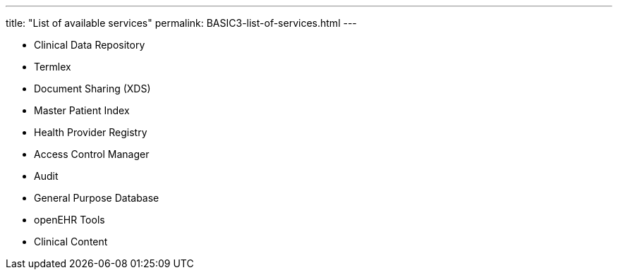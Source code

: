 ---
title:  "List of available services"
permalink: BASIC3-list-of-services.html
---

* Clinical Data Repository
* Termlex
* Document Sharing (XDS)
* Master Patient Index
* Health Provider Registry
* Access Control Manager
* Audit
* General Purpose Database
* openEHR Tools
* Clinical Content